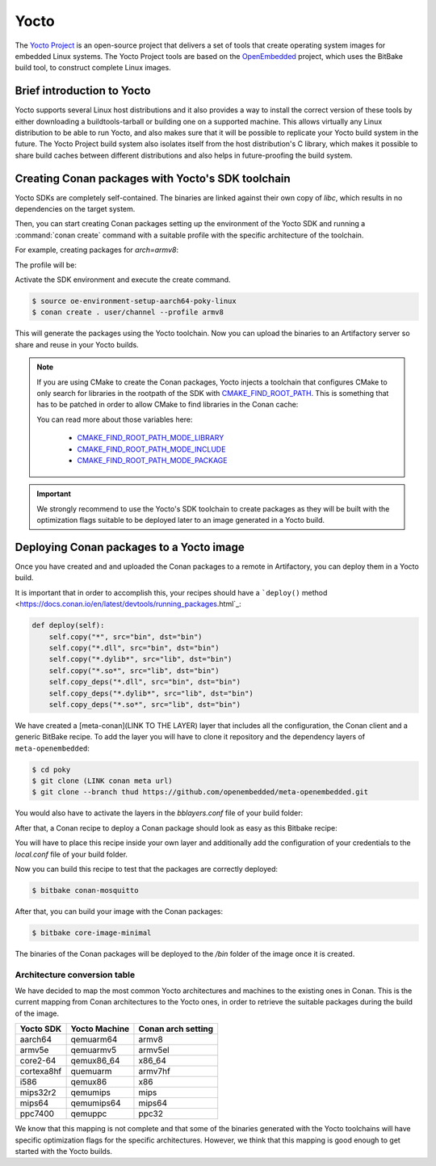 .. _yocto_integration:


|yocto_logo| Yocto
__________________

The `Yocto Project`_ is an open-source project that delivers a set of tools that create operating system images for embedded Linux systems.
The Yocto Project tools are based on the `OpenEmbedded`_ project, which uses the BitBake build tool, to construct complete Linux images.

Brief introduction to Yocto
===========================

Yocto supports several Linux host distributions and it also provides a way to install the correct version of these tools by either
downloading a buildtools-tarball or building one on a supported machine. This allows virtually any Linux distribution to be able to run
Yocto, and also makes sure that it will be possible to replicate your Yocto build system in the future. The Yocto Project build system also
isolates itself from the host distribution's C library, which makes it possible to share build caches between different distributions and
also helps in future-proofing the build system.

Creating Conan packages with Yocto's SDK toolchain
==================================================

Yocto SDKs are completely self-contained. The binaries are linked against their own copy of `libc`, which results in no dependencies on the
target system.

Then, you can start creating Conan packages setting up the environment of the Yocto SDK and running a :command:`conan create` command
with a suitable profile with the specific architecture of the toolchain.

For example, creating packages for `arch=armv8`:

The profile will be:

.. code-block:: text
   :caption: *armv8*

    [settings]
    os_build=Linux
    arch_build=x86_64
    os=Linux
    arch=armv8
    compiler=gcc
    compiler.version=8
    compiler.libcxx=libstdc++11
    build_type=Release

Activate the SDK environment and execute the create command.

.. code-block:: bash

    $ source oe-environment-setup-aarch64-poky-linux
    $ conan create . user/channel --profile armv8

This will generate the packages using the Yocto toolchain. Now you can upload the binaries to an Artifactory server so share and reuse in
your Yocto builds.

.. note::

    If you are using CMake to create the Conan packages, Yocto injects a toolchain that configures CMake to only search for libraries in the
    rootpath of the SDK with `CMAKE_FIND_ROOT_PATH <https://cmake.org/cmake/help/v3.0/variable/CMAKE_FIND_ROOT_PATH.html#variable:CMAKE_FIND_ROOT_PATH>`_.
    This is something that has to be patched in order to allow CMake to find libraries in the Conan cache:

    .. code-block:: cmake
       :caption: *sdk/sysroots/x86_64-pokysdk-linux/usr/share/cmake/OEToolchainConfig.cmake*

        set( CMAKE_FIND_ROOT_PATH $ENV{OECORE_TARGET_SYSROOT} $ENV{OECORE_NATIVE_SYSROOT} )
        set( CMAKE_FIND_ROOT_PATH_MODE_PROGRAM NEVER )
        # COMMENT THIS: set( CMAKE_FIND_ROOT_PATH_MODE_LIBRARY ONLY )
        # COMMENT THIS: set( CMAKE_FIND_ROOT_PATH_MODE_INCLUDE ONLY )
        # COMMENT THIS: set( CMAKE_FIND_ROOT_PATH_MODE_PACKAGE ONLY )

    You can read more about those variables here:

      - `CMAKE_FIND_ROOT_PATH_MODE_LIBRARY <https://cmake.org/cmake/help/v3.0/variable/CMAKE_FIND_ROOT_PATH_MODE_LIBRARY.html>`_
      - `CMAKE_FIND_ROOT_PATH_MODE_INCLUDE <https://cmake.org/cmake/help/v3.0/variable/CMAKE_FIND_ROOT_PATH_MODE_INCLUDE.html>`_
      - `CMAKE_FIND_ROOT_PATH_MODE_PACKAGE <https://cmake.org/cmake/help/v3.0/variable/CMAKE_FIND_ROOT_PATH_MODE_PACKAGE.html>`_

.. important::

    We strongly recommend to use the Yocto's SDK toolchain to create packages as they will be built with the optimization flags suitable to
    be deployed later to an image generated in a Yocto build.

.. seealso::

    You can `create your own Yocto SDKs <https://www.yoctoproject.org/docs/2.6/sdk-manual/sdk-manual.html#sdk-building-an-sdk-installer>`_
    or download and use
    `the prebuilt ones <http://downloads.yoctoproject.org/releases/yocto/yocto-2.6.2/toolchain/x86_64/>`_.

Deploying Conan packages to a Yocto image
=========================================

Once you have created and and uploaded the Conan packages to a remote in Artifactory, you can deploy them in a Yocto build.

It is important that in order to accomplish this, your recipes should have a
```deploy()`` method <https://docs.conan.io/en/latest/devtools/running_packages.html`_:

.. code-block:: python

    def deploy(self):
        self.copy("*", src="bin", dst="bin")
        self.copy("*.dll", src="bin", dst="bin")
        self.copy("*.dylib*", src="lib", dst="bin")
        self.copy("*.so*", src="lib", dst="bin")
        self.copy_deps("*.dll", src="bin", dst="bin")
        self.copy_deps("*.dylib*", src="lib", dst="bin")
        self.copy_deps("*.so*", src="lib", dst="bin")


We have created a [meta-conan](LINK TO THE LAYER) layer that includes all the configuration, the Conan client and a generic BitBake recipe.
To add the layer you will have to clone it repository and the dependency layers of ``meta-openembedded``:

.. code-block:: bash

    $ cd poky
    $ git clone (LINK conan meta url)
    $ git clone --branch thud https://github.com/openembedded/meta-openembedded.git

You would also have to activate the layers in the *bblayers.conf* file of your build folder:

.. code-block:: text
   :caption: *bblayers.conf*

    POKY_BBLAYERS_CONF_VERSION = "2"

    BBPATH = "${TOPDIR}"
    BBFILES ?= ""

    BBLAYERS ?= " \
    /home/username/poky/meta \
    /home/username/poky/meta-poky \
    /home/username/poky/meta-yocto-bsp \
    /home/username/poky/meta-openembedded/meta-oe \
    /home/username/poky/meta-openembedded/meta-python \
    /home/username/poky/meta-conan \
    "

After that, a Conan recipe to deploy a Conan package should look as easy as this Bitbake recipe:

.. code-block:: text
   :caption: *conan-mosquitto_1.4.15.bb*

    inherit conan

    DESCRIPTION = "An open source MQTT broker"
    LICENSE = "EPL-1.0"

    CONAN_PKG = "mosquitto/1.4.15@bincrafters/stable"
    CONAN_REMOTE = "ARTIFACTORY_CONAN_REPOSITORY_URL"

You will have to place this recipe inside your own layer and additionally add the configuration of your credentials to the *local.conf* file
of your build folder.

.. code-block:: text
   :caption: *local.conf*

    IMAGE_INSTALL_append = " conan-mosquitto"

    CONAN_USER = "REPO_USER"
    CONAN_PASSWORD = "REPO_PASSWORD"

Now you can build this recipe to test that the packages are correctly deployed:

.. code-block:: bash

    $ bitbake conan-mosquitto

After that, you can build your image with the Conan packages:

.. code-block:: bash

    $ bitbake core-image-minimal

The binaries of the Conan packages will be deployed to the */bin* folder of the image once it is created.

Architecture conversion table
+++++++++++++++++++++++++++++

We have decided to map the most common Yocto architectures and machines to the existing ones in Conan. This is the current mapping from
Conan architectures to the Yocto ones, in order to retrieve the suitable packages during the build of the image.

+---------------+-------------------+------------------------+
| **Yocto SDK** | **Yocto Machine** | **Conan arch setting** |
+===============+===================+========================+
| aarch64       | qemuarm64         | armv8                  |
+---------------+-------------------+------------------------+
| armv5e        | qemuarmv5         | armv5el                |
+---------------+-------------------+------------------------+
| core2-64      | qemux86_64        | x86_64                 |
+---------------+-------------------+------------------------+
| cortexa8hf    | quemuarm          | armv7hf                |
+---------------+-------------------+------------------------+
| i586          | qemux86           | x86                    |
+---------------+-------------------+------------------------+
| mips32r2      | qemumips          | mips                   |
+---------------+-------------------+------------------------+
| mips64        | qemumips64        | mips64                 |
+---------------+-------------------+------------------------+
| ppc7400       | qemuppc           | ppc32                  |
+---------------+-------------------+------------------------+

We know that this mapping is not complete and that some of the binaries generated with the Yocto toolchains will have specific optimization
flags for the specific architectures. However, we think that this mapping is good enough to get started with the Yocto builds.

.. seealso::

    - Yocto Machine configurations: https://git.yoctoproject.org/cgit.cgi/poky/tree/meta/conf/machine
    - Conan Architectures in :ref:`settings_yml`.


.. |yocto_logo| image:: ../../images/yocto/conan_yocto.png
                 :width: 180px

.. _`Yocto Project`: https://www.yoctoproject.org/

.. _`OpenEmbedded`: http://www.openembedded.org/wiki/Main_Page